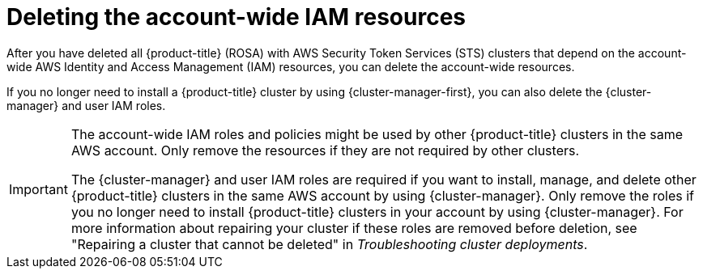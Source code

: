// Module included in the following assemblies:
//
// * rosa_install_access_delete_clusters/rosa-sts-deleting-cluster.adoc
// *rosa_hcp/rosa-hcp-deleting-cluster.adoc

ifeval::["{context}" == "rosa-hcp-deleting-cluster"]
:hcp:
endif::[]

:_mod-docs-content-type: PROCEDURE
[id="rosa-deleting-sts-resources-account-wide_{context}"]
= Deleting the account-wide IAM resources

After you have deleted all 
ifndef::hcp[]
{product-title} (ROSA) with AWS Security Token Services (STS) 
endif::hcp[]
ifdef::hcp[]
{product-title}
endif::hcp[]
clusters that depend on the account-wide AWS Identity and Access Management (IAM) resources, you can delete the account-wide resources.

If you no longer need to install a {product-title} cluster by using {cluster-manager-first}, you can also delete the {cluster-manager} and user IAM roles.

[IMPORTANT]
====
The account-wide IAM roles and policies might be used by other {product-title} clusters in the same AWS account. Only remove the resources if they are not required by other clusters.

The {cluster-manager} and user IAM roles are required if you want to install, manage, and delete other {product-title} clusters in the same AWS account by using {cluster-manager}. Only remove the roles if you no longer need to install {product-title} clusters in your account by using {cluster-manager}. For more information about repairing your cluster if these roles are removed before deletion, see "Repairing a cluster that cannot be deleted" in _Troubleshooting cluster deployments_.
====